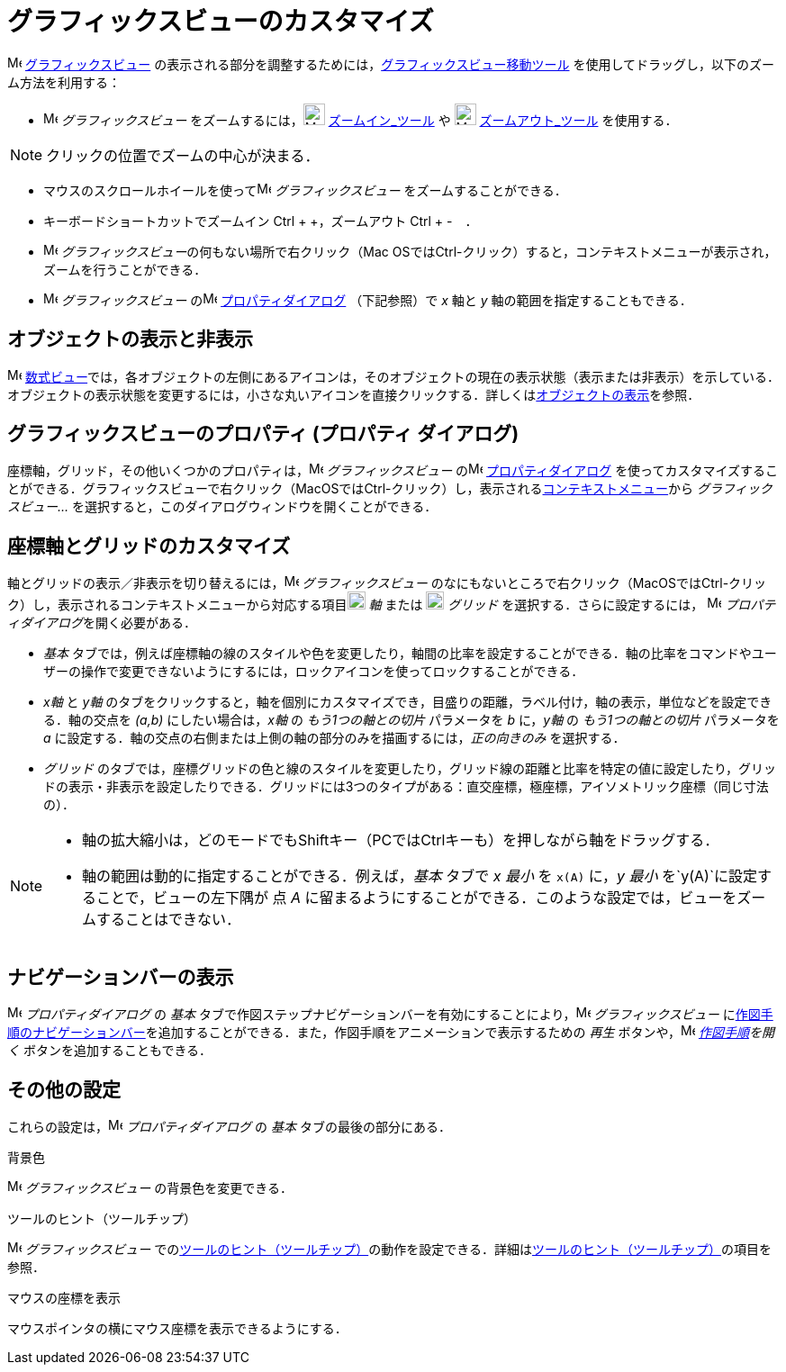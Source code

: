 = グラフィックスビューのカスタマイズ
ifdef::env-github[:imagesdir: /ja/modules/ROOT/assets/images]

image:16px-Menu_view_graphics.svg.png[Menu view graphics.svg,width=16,height=16]
xref:/グラフィックスビュー.adoc[グラフィックスビュー]
の表示される部分を調整するためには，xref:/tools/グラフィックスビューの移動.adoc[グラフィックスビュー移動ツール]
を使用してドラッグし，以下のズーム方法を利用する：

* image:16px-Menu_view_graphics.svg.png[Menu view graphics.svg,width=16,height=16] _グラフィックスビュー_
をズームするには，image:24px-Mode_zoomin.svg.png[Mode zoomin.svg,width=24,height=24]
xref:/tools/ズームイン.adoc[ズームイン_ツール] や image:24px-Mode_zoomout.svg.png[Mode zoomout.svg,width=24,height=24]
xref:/tools/ズームアウト.adoc[ズームアウト_ツール] を使用する．

[NOTE]
====

クリックの位置でズームの中心が決まる．

====

* マウスのスクロールホイールを使ってimage:16px-Menu_view_graphics.svg.png[Menu view graphics.svg,width=16,height=16]
_グラフィックスビュー_ をズームすることができる．
* キーボードショートカットでズームイン [.kcode]#Ctrl# + [.kcode]#+#，ズームアウト [.kcode]#Ctrl# + [.kcode]#-#　．
* image:16px-Menu_view_graphics.svg.png[Menu view graphics.svg,width=16,height=16]
__グラフィックスビュー__の何もない場所で右クリック（Mac
OSでは[.kcode]##Ctrl##-クリック）すると，コンテキストメニューが表示され，ズームを行うことができる．
* image:16px-Menu_view_graphics.svg.png[Menu view graphics.svg,width=16,height=16] _グラフィックスビュー_
のimage:16px-Menu-options.svg.png[Menu-options.svg,width=16,height=16]
xref:/プロパティダイアログ.adoc[プロパティダイアログ] （下記参照）で _x_ 軸と _y_ 軸の範囲を指定することもできる．

== オブジェクトの表示と非表示

image:16px-Menu_view_algebra.svg.png[Menu view algebra.svg,width=16,height=16]
xref:/数式ビュー.adoc[数式ビュー]では，各オブジェクトの左側にあるアイコンは，そのオブジェクトの現在の表示状態（表示または非表示）を示している．オブジェクトの表示状態を変更するには，小さな丸いアイコンを直接クリックする．詳しくはxref:/オブジェクトのプロパティ.adoc[オブジェクトの表示]を参照．

== グラフィックスビューのプロパティ (プロパティ ダイアログ)

座標軸，グリッド，その他いくつかのプロパティは，image:16px-Menu_view_graphics.svg.png[Menu view
graphics.svg,width=16,height=16] _グラフィックスビュー_
のimage:16px-Menu-options.svg.png[Menu-options.svg,width=16,height=16]
xref:/プロパティダイアログ.adoc[プロパティダイアログ]
を使ってカスタマイズすることができる．グラフィックスビューで右クリック（MacOSでは[.kcode]##Ctrl##-クリック）し，表示されるxref:/コンテキストメニュー.adoc[コンテキストメニュー]から
_グラフィックスビュー..._ を選択すると，このダイアログウィンドウを開くことができる．

== 座標軸とグリッドのカスタマイズ

軸とグリッドの表示／非表示を切り替えるには，image:16px-Menu_view_graphics.svg.png[Menu view
graphics.svg,width=16,height=16] _グラフィックスビュー_
のなにもないところで右クリック（MacOSでは[.kcode]##Ctrl##-クリック）し，表示されるコンテキストメニューから対応する項目image:20px-Stylingbar_graphicsview_show_or_hide_the_axes.svg.png[Stylingbar
graphicsview show or hide the axes.svg,width=20,height=20] _軸_ または
image:20px-Stylingbar_graphicsview_show_or_hide_the_grid.svg.png[Stylingbar graphicsview show or hide the
grid.svg,width=20,height=20] _グリッド_ を選択する．さらに設定するには，
image:16px-Menu-options.svg.png[Menu-options.svg,width=16,height=16] __プロパティダイアログ__を開く必要がある．

* _基本_
タブでは，例えば座標軸の線のスタイルや色を変更したり，軸間の比率を設定することができる．軸の比率をコマンドやユーザーの操作で変更できないようにするには，ロックアイコンを使ってロックすることができる．

* _x軸_ と _y軸_
のタブをクリックすると，軸を個別にカスタマイズでき，目盛りの距離，ラベル付け，軸の表示，単位などを設定できる．軸の交点を
_(a,b)_ にしたい場合は，_x軸_ の _もう1つの軸との切片_ パラメータを _b_ に，_y軸_ の _もう1つの軸との切片_ パラメータを
_a_ に設定する．軸の交点の右側または上側の軸の部分のみを描画するには，_正の向きのみ_ を選択する．

* _グリッド_
のタブでは，座標グリッドの色と線のスタイルを変更したり，グリッド線の距離と比率を特定の値に設定したり，グリッドの表示・非表示を設定したりできる．グリッドには3つのタイプがある：直交座標，極座標，アイソメトリック座標（同じ寸法の）．

[NOTE]
====

* 軸の拡大縮小は，どのモードでも[.kcode]##Shift##キー（PCでは[.kcode]##Ctrl##キーも）を押しながら軸をドラッグする．
* 軸の範囲は動的に指定することができる．例えば，_基本_ タブで _x 最小_ を `++x(A)++` に，_y 最小_
を`++y(A)++`に設定することで，ビューの左下隅が 点 _A_
に留まるようにすることができる．このような設定では，ビューをズームすることはできない．

====

== ナビゲーションバーの表示

image:16px-Menu-options.svg.png[Menu-options.svg,width=16,height=16] _プロパティダイアログ_ の _基本_
タブで作図ステップナビゲーションバーを有効にすることにより，image:16px-Menu_view_graphics.svg.png[Menu view
graphics.svg,width=16,height=16] _グラフィックスビュー_
にxref:/ナビゲーションバー.adoc[作図手順のナビゲーションバー]を追加することができる．また，作図手順をアニメーションで表示するための
_再生_ ボタンや，image:16px-Menu_view_construction_protocol.svg.png[Menu view construction
protocol.svg,width=16,height=16] _xref:/作図手順.adoc[作図手順]を開く_ ボタンを追加することもできる．

== その他の設定

これらの設定は，image:16px-Menu-options.svg.png[Menu-options.svg,width=16,height=16] _プロパティダイアログ_ の _基本_
タブの最後の部分にある．

背景色

image:16px-Menu_view_graphics.svg.png[Menu view graphics.svg,width=16,height=16] _グラフィックスビュー_
の背景色を変更できる．

ツールのヒント（ツールチップ）

image:16px-Menu_view_graphics.svg.png[Menu view graphics.svg,width=16,height=16] _グラフィックスビュー_
でのxref:/ツールチップ.adoc[ツールのヒント（ツールチップ）]の動作を設定できる．詳細はxref:/ツールチップ.adoc[ツールのヒント（ツールチップ）]の項目を参照．

マウスの座標を表示

マウスポインタの横にマウス座標を表示できるようにする．
